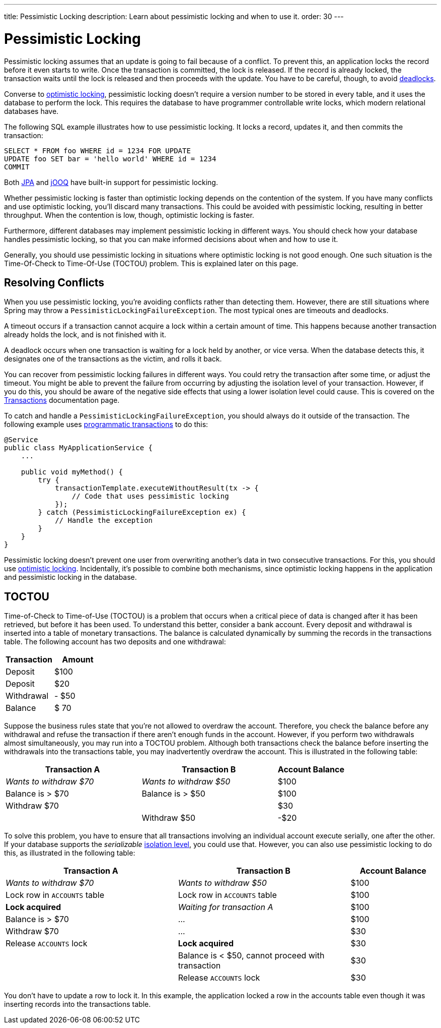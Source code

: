 ---
title: Pessimistic Locking
description: Learn about pessimistic locking and when to use it.
order: 30
---


= Pessimistic Locking

Pessimistic locking assumes that an update is going to fail because of a conflict. To prevent this, an application locks the record before it even starts to write. Once the transaction is committed, the lock is released. If the record is already locked, the transaction waits until the lock is released and then proceeds with the update. You have to be careful, though, to avoid <<transactions#deadlocks,deadlocks>>.

Converse to <<optimistic-locking#,optimistic locking>>, pessimistic locking doesn't require a version number to be stored in every table, and it uses the database to perform the lock. This requires the database to have programmer controllable write locks, which modern relational databases have.

The following SQL example illustrates how to use pessimistic locking. It locks a record, updates it, and then commits the transaction:

[source,sql]
----
SELECT * FROM foo WHERE id = 1234 FOR UPDATE
UPDATE foo SET bar = 'hello world' WHERE id = 1234
COMMIT
----

Both <<{articles}/building-apps/application-layer/persistence/repositories/jpa#,JPA>> and <<{articles}/building-apps/application-layer/persistence/repositories/jooq#,jOOQ>> have built-in support for pessimistic locking.

Whether pessimistic locking is faster than optimistic locking depends on the contention of the system. If you have many conflicts and use optimistic locking, you'll discard many transactions. This could be avoided with pessimistic locking, resulting in better throughput. When the contention is low, though, optimistic locking is faster.

Furthermore, different databases may implement pessimistic locking in different ways. You should check how your database handles pessimistic locking, so that you can make informed decisions about when and how to use it.

Generally, you should use pessimistic locking in situations where optimistic locking is not good enough. One such situation is the Time-Of-Check to Time-Of-Use (TOCTOU) problem. This is explained later on this page.


== Resolving Conflicts

When you use pessimistic locking, you're avoiding conflicts rather than detecting them. However, there are still situations where Spring may throw a `PessimisticLockingFailureException`. The most typical ones are timeouts and deadlocks.

A timeout occurs if a transaction cannot acquire a lock within a certain amount of time. This happens because another transaction already holds the lock, and is not finished with it.

A deadlock occurs when one transaction is waiting for a lock held by another, or vice versa. When the database detects this, it designates one of the transactions as the victim, and rolls it back.

You can recover from pessimistic locking failures in different ways. You could retry the transaction after some time, or adjust the timeout. You might be able to prevent the failure from occurring by adjusting the isolation level of your transaction. However, if you do this, you should be aware of the negative side effects that using a lower isolation level could cause. This is covered on the <<transactions#transaction-isolation,Transactions>> documentation page.

To catch and handle a `PessimisticLockingFailureException`, you should always do it outside of the transaction. The following example uses <<transactions/programmatic#,programmatic transactions>> to do this:

[source,java]
----
@Service
public class MyApplicationService {
    ...
        
    public void myMethod() {
        try {
            transactionTemplate.executeWithoutResult(tx -> {
                // Code that uses pessimistic locking
            });
        } catch (PessimisticLockingFailureException ex) {
            // Handle the exception
        }
    }
}
----

Pessimistic locking doesn't prevent one user from overwriting another's data in two consecutive transactions. For this, you should use <<optimistic-locking#,optimistic locking>>. Incidentally, it's possible to combine both mechanisms, since optimistic locking happens in the application and pessimistic locking in the database.


== TOCTOU

Time-of-Check to Time-of-Use (TOCTOU) is a problem that occurs when a critical piece of data is changed after it has been retrieved, but before it has been used. To understand this better, consider a bank account. Every deposit and withdrawal is inserted into a table of monetary transactions. The balance is calculated dynamically by summing the records in the transactions table. The following account has two deposits and one withdrawal:

[cols="1,>1",options="footer"]
|===
|Transaction |Amount

|Deposit
|$100

|Deposit
|$20

|Withdrawal
|- $50

|Balance
|$ 70

|===

Suppose the business rules state that you're not allowed to overdraw the account. Therefore, you check the balance before any withdrawal and refuse the transaction if there aren't enough funds in the account. However, if you perform two withdrawals almost simultaneously, you may run into a TOCTOU problem. Although both transactions check the balance before inserting the withdrawals into the transactions table, you may inadvertently overdraw the account. This is illustrated in the following table:

[cols="2,2,>1"]
|===
|Transaction A |Transaction B|Account Balance

|_Wants to withdraw $70_
|_Wants to withdraw $50_
|$100

|Balance is > $70
|Balance is > $50
|$100

|Withdraw $70
|
|$30

|
|Withdraw $50
|-$20

|===

To solve this problem, you have to ensure that all transactions involving an individual account execute serially, one after the other. If your database supports the _serializable_ <<transactions#transaction-isolation,isolation level>>, you could use that. However, you can also use pessimistic locking to do this, as illustrated in the following table:

[cols="2,2,>1"]
|===
|Transaction A |Transaction B|Account Balance

|_Wants to withdraw $70_
|_Wants to withdraw $50_
|$100

|Lock row in `ACCOUNTS` table
|Lock row in `ACCOUNTS` table
|$100

>|*Lock acquired*
>|_Waiting for transaction A_
|$100

|Balance is > $70
>|...
|$100

|Withdraw $70
>|...
|$30

|Release `ACCOUNTS` lock
>|*Lock acquired*
|$30

|
|Balance is < $50, cannot proceed with transaction
|$30

|
|Release `ACCOUNTS` lock
|$30

|===

You don't have to update a row to lock it. In this example, the application locked a row in the accounts table even though it was inserting records into the transactions table.